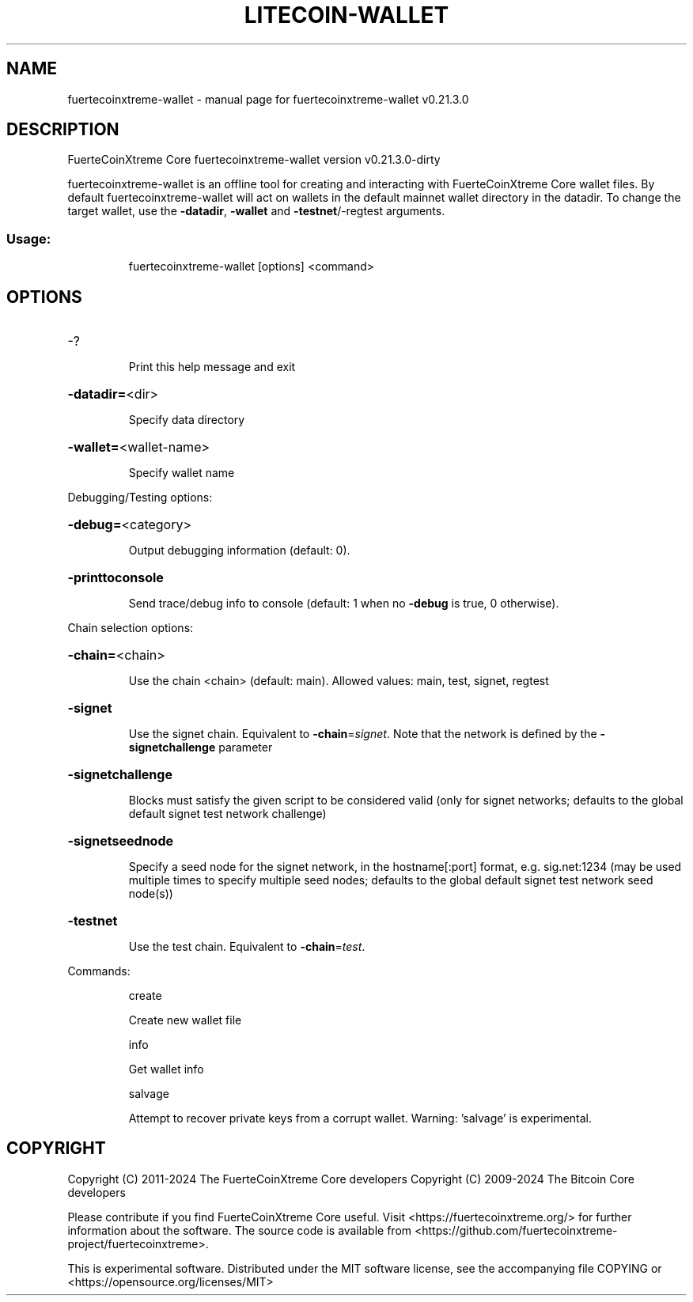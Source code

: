 .\" DO NOT MODIFY THIS FILE!  It was generated by help2man 1.49.1.
.TH LITECOIN-WALLET "1" "March 2024" "fuertecoinxtreme-wallet v0.21.3.0" "User Commands"
.SH NAME
fuertecoinxtreme-wallet \- manual page for fuertecoinxtreme-wallet v0.21.3.0
.SH DESCRIPTION
FuerteCoinXtreme Core fuertecoinxtreme\-wallet version v0.21.3.0\-dirty
.PP
fuertecoinxtreme\-wallet is an offline tool for creating and interacting with FuerteCoinXtreme Core wallet files.
By default fuertecoinxtreme\-wallet will act on wallets in the default mainnet wallet directory in the datadir.
To change the target wallet, use the \fB\-datadir\fR, \fB\-wallet\fR and \fB\-testnet\fR/\-regtest arguments.
.SS "Usage:"
.IP
fuertecoinxtreme\-wallet [options] <command>
.SH OPTIONS
.HP
\-?
.IP
Print this help message and exit
.HP
\fB\-datadir=\fR<dir>
.IP
Specify data directory
.HP
\fB\-wallet=\fR<wallet\-name>
.IP
Specify wallet name
.PP
Debugging/Testing options:
.HP
\fB\-debug=\fR<category>
.IP
Output debugging information (default: 0).
.HP
\fB\-printtoconsole\fR
.IP
Send trace/debug info to console (default: 1 when no \fB\-debug\fR is true, 0
otherwise).
.PP
Chain selection options:
.HP
\fB\-chain=\fR<chain>
.IP
Use the chain <chain> (default: main). Allowed values: main, test,
signet, regtest
.HP
\fB\-signet\fR
.IP
Use the signet chain. Equivalent to \fB\-chain\fR=\fI\,signet\/\fR. Note that the network
is defined by the \fB\-signetchallenge\fR parameter
.HP
\fB\-signetchallenge\fR
.IP
Blocks must satisfy the given script to be considered valid (only for
signet networks; defaults to the global default signet test
network challenge)
.HP
\fB\-signetseednode\fR
.IP
Specify a seed node for the signet network, in the hostname[:port]
format, e.g. sig.net:1234 (may be used multiple times to specify
multiple seed nodes; defaults to the global default signet test
network seed node(s))
.HP
\fB\-testnet\fR
.IP
Use the test chain. Equivalent to \fB\-chain\fR=\fI\,test\/\fR.
.PP
Commands:
.IP
create
.IP
Create new wallet file
.IP
info
.IP
Get wallet info
.IP
salvage
.IP
Attempt to recover private keys from a corrupt wallet. Warning:
\&'salvage' is experimental.
.SH COPYRIGHT
Copyright (C) 2011-2024 The FuerteCoinXtreme Core developers
Copyright (C) 2009-2024 The Bitcoin Core developers

Please contribute if you find FuerteCoinXtreme Core useful. Visit
<https://fuertecoinxtreme.org/> for further information about the software.
The source code is available from
<https://github.com/fuertecoinxtreme-project/fuertecoinxtreme>.

This is experimental software.
Distributed under the MIT software license, see the accompanying file COPYING
or <https://opensource.org/licenses/MIT>
